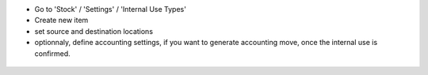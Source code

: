 * Go to 'Stock' / 'Settings' / 'Internal Use Types'
* Create new item
* set source and destination locations
* optionnaly, define accounting settings, if you want to generate accounting
  move, once the internal use is confirmed.


.. figure:: ../static/description/internal_use_case_form.png
